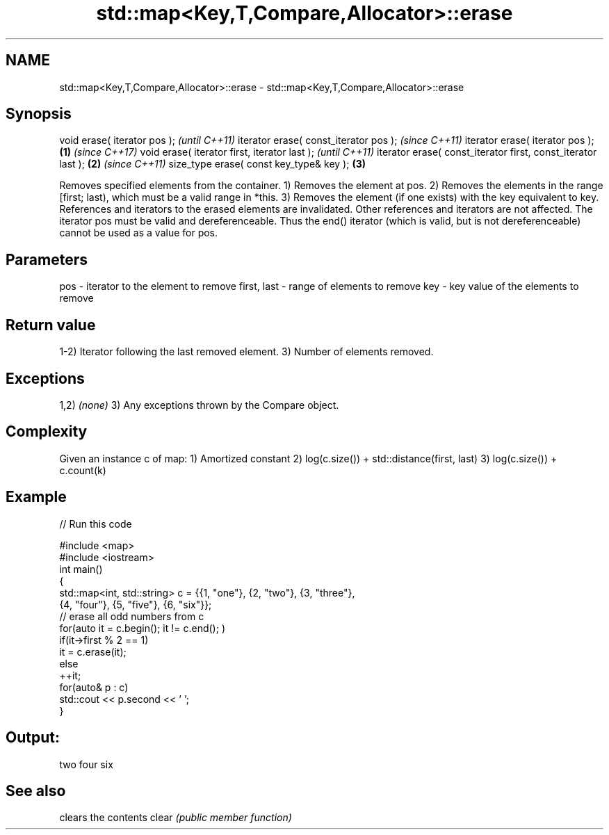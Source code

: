 .TH std::map<Key,T,Compare,Allocator>::erase 3 "2020.03.24" "http://cppreference.com" "C++ Standard Libary"
.SH NAME
std::map<Key,T,Compare,Allocator>::erase \- std::map<Key,T,Compare,Allocator>::erase

.SH Synopsis

void erase( iterator pos );                                          \fI(until C++11)\fP
iterator erase( const_iterator pos );                                \fI(since C++11)\fP
iterator erase( iterator pos );                              \fB(1)\fP     \fI(since C++17)\fP
void erase( iterator first, iterator last );                                       \fI(until C++11)\fP
iterator erase( const_iterator first, const_iterator last );     \fB(2)\fP               \fI(since C++11)\fP
size_type erase( const key_type& key );                              \fB(3)\fP

Removes specified elements from the container.
1) Removes the element at pos.
2) Removes the elements in the range [first; last), which must be a valid range in *this.
3) Removes the element (if one exists) with the key equivalent to key.
References and iterators to the erased elements are invalidated. Other references and iterators are not affected.
The iterator pos must be valid and dereferenceable. Thus the end() iterator (which is valid, but is not dereferenceable) cannot be used as a value for pos.


.SH Parameters


pos         - iterator to the element to remove
first, last - range of elements to remove
key         - key value of the elements to remove


.SH Return value

1-2) Iterator following the last removed element.
3) Number of elements removed.

.SH Exceptions

1,2) \fI(none)\fP
3) Any exceptions thrown by the Compare object.

.SH Complexity

Given an instance c of map:
1) Amortized constant
2) log(c.size()) + std::distance(first, last)
3) log(c.size()) + c.count(k)

.SH Example


// Run this code

  #include <map>
  #include <iostream>
  int main()
  {
      std::map<int, std::string> c = {{1, "one"}, {2, "two"}, {3, "three"},
                                      {4, "four"}, {5, "five"}, {6, "six"}};
      // erase all odd numbers from c
      for(auto it = c.begin(); it != c.end(); )
          if(it->first % 2 == 1)
              it = c.erase(it);
          else
              ++it;
      for(auto& p : c)
          std::cout << p.second << ' ';
  }

.SH Output:

  two four six


.SH See also


      clears the contents
clear \fI(public member function)\fP




